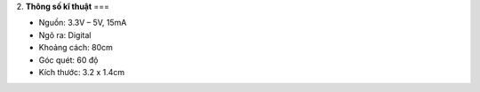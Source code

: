 2. **Thông số kĩ thuật**
===

-  Nguồn: 3.3V – 5V, 15mA

-  Ngõ ra: Digital

-  Khoảng cách: 80cm

-  Góc quét: 60 độ

-  Kích thước: 3.2 x 1.4cm